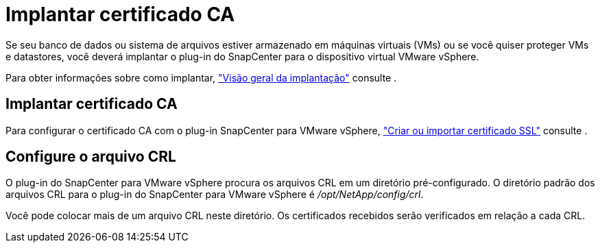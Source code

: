 = Implantar certificado CA
:allow-uri-read: 


Se seu banco de dados ou sistema de arquivos estiver armazenado em máquinas virtuais (VMs) ou se você quiser proteger VMs e datastores, você deverá implantar o plug-in do SnapCenter para o dispositivo virtual VMware vSphere.

Para obter informações sobre como implantar, https://docs.netapp.com/us-en/sc-plugin-vmware-vsphere/scpivs44_get_started_overview.html["Visão geral da implantação"^] consulte .



== Implantar certificado CA

Para configurar o certificado CA com o plug-in SnapCenter para VMware vSphere, https://kb.netapp.com/Advice_and_Troubleshooting/Data_Protection_and_Security/SnapCenter/How_to_create_and_or_import_an_SSL_certificate_to_SnapCenter_Plug-in_for_VMware_vSphere_(SCV)["Criar ou importar certificado SSL"^] consulte .



== Configure o arquivo CRL

O plug-in do SnapCenter para VMware vSphere procura os arquivos CRL em um diretório pré-configurado. O diretório padrão dos arquivos CRL para o plug-in do SnapCenter para VMware vSphere é _/opt/NetApp/config/crl_.

Você pode colocar mais de um arquivo CRL neste diretório. Os certificados recebidos serão verificados em relação a cada CRL.
